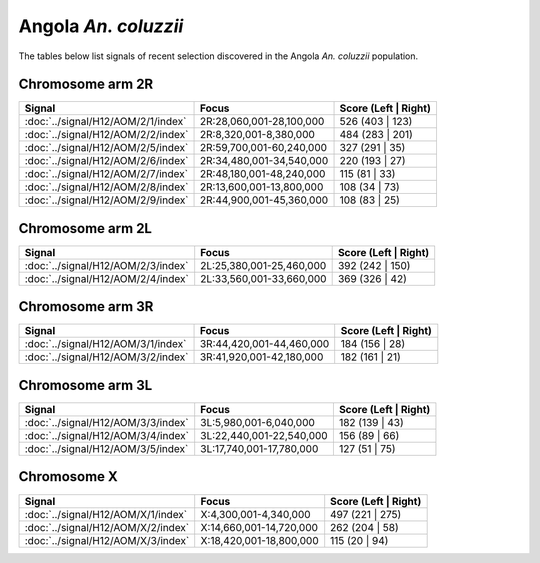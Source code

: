 Angola *An. coluzzii*
======================

The tables below list signals of recent selection discovered in the
Angola *An. coluzzii* population.



Chromosome arm 2R
-----------------

.. cssclass:: table-hover
.. csv-table::
    :widths: auto
    :header: Signal,Focus,Score (Left | Right)

    :doc:`../signal/H12/AOM/2/1/index`,"2R:28,060,001-28,100,000",526 (403 | 123)
    :doc:`../signal/H12/AOM/2/2/index`,"2R:8,320,001-8,380,000",484 (283 | 201)
    :doc:`../signal/H12/AOM/2/5/index`,"2R:59,700,001-60,240,000",327 (291 | 35)
    :doc:`../signal/H12/AOM/2/6/index`,"2R:34,480,001-34,540,000",220 (193 | 27)
    :doc:`../signal/H12/AOM/2/7/index`,"2R:48,180,001-48,240,000",115 (81 | 33)
    :doc:`../signal/H12/AOM/2/8/index`,"2R:13,600,001-13,800,000",108 (34 | 73)
    :doc:`../signal/H12/AOM/2/9/index`,"2R:44,900,001-45,360,000",108 (83 | 25)
    


Chromosome arm 2L
-----------------

.. cssclass:: table-hover
.. csv-table::
    :widths: auto
    :header: Signal,Focus,Score (Left | Right)

    :doc:`../signal/H12/AOM/2/3/index`,"2L:25,380,001-25,460,000",392 (242 | 150)
    :doc:`../signal/H12/AOM/2/4/index`,"2L:33,560,001-33,660,000",369 (326 | 42)
    


Chromosome arm 3R
-----------------

.. cssclass:: table-hover
.. csv-table::
    :widths: auto
    :header: Signal,Focus,Score (Left | Right)

    :doc:`../signal/H12/AOM/3/1/index`,"3R:44,420,001-44,460,000",184 (156 | 28)
    :doc:`../signal/H12/AOM/3/2/index`,"3R:41,920,001-42,180,000",182 (161 | 21)
    


Chromosome arm 3L
-----------------

.. cssclass:: table-hover
.. csv-table::
    :widths: auto
    :header: Signal,Focus,Score (Left | Right)

    :doc:`../signal/H12/AOM/3/3/index`,"3L:5,980,001-6,040,000",182 (139 | 43)
    :doc:`../signal/H12/AOM/3/4/index`,"3L:22,440,001-22,540,000",156 (89 | 66)
    :doc:`../signal/H12/AOM/3/5/index`,"3L:17,740,001-17,780,000",127 (51 | 75)
    


Chromosome X
------------

.. cssclass:: table-hover
.. csv-table::
    :widths: auto
    :header: Signal,Focus,Score (Left | Right)

    :doc:`../signal/H12/AOM/X/1/index`,"X:4,300,001-4,340,000",497 (221 | 275)
    :doc:`../signal/H12/AOM/X/2/index`,"X:14,660,001-14,720,000",262 (204 | 58)
    :doc:`../signal/H12/AOM/X/3/index`,"X:18,420,001-18,800,000",115 (20 | 94)
    

